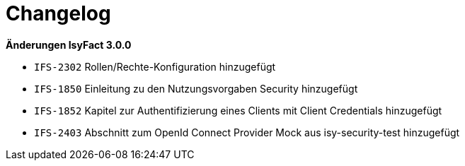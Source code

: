 [[changelog]]
= Changelog

*Änderungen IsyFact 3.0.0*

// tag::release-3.0.0[]

- `IFS-2302` Rollen/Rechte-Konfiguration hinzugefügt
- `IFS-1850` Einleitung zu den Nutzungsvorgaben Security hinzugefügt
- `IFS-1852` Kapitel zur Authentifizierung eines Clients mit Client Credentials hinzugefügt
- `IFS-2403` Abschnitt zum OpenId Connect Provider Mock aus isy-security-test hinzugefügt

// end::release-3.0.0[]
